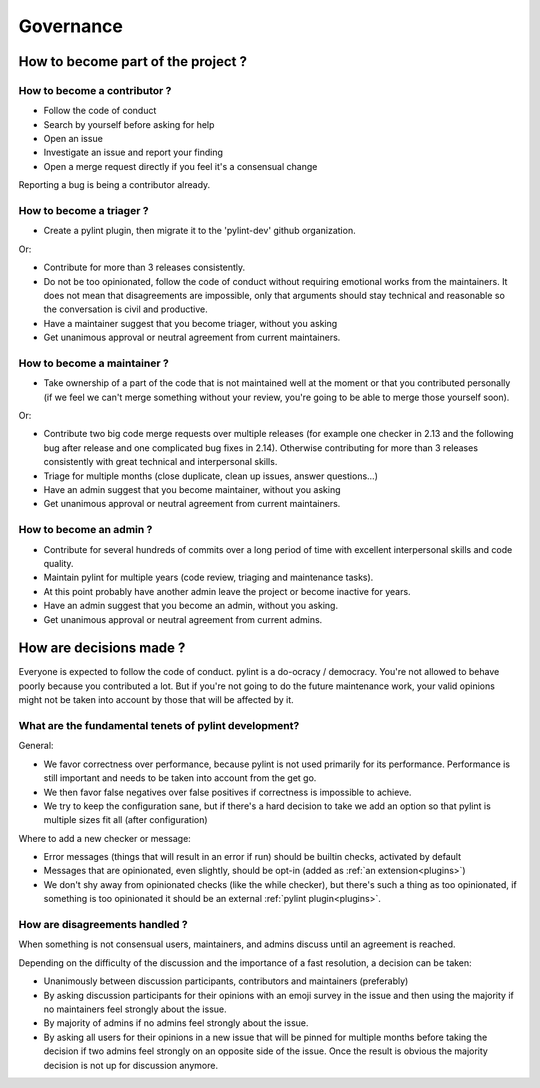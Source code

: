 ============
 Governance
============

How to become part of the project ?
-----------------------------------

How to become a contributor ?
^^^^^^^^^^^^^^^^^^^^^^^^^^^^^

- Follow the code of conduct
- Search by yourself before asking for help
- Open an issue
- Investigate an issue and report your finding
- Open a merge request directly if you feel it's a consensual change

Reporting a bug is being a contributor already.

How to become a triager ?
^^^^^^^^^^^^^^^^^^^^^^^^^

- Create a pylint plugin, then migrate it to the 'pylint-dev' github organization.

Or:

- Contribute for more than 3 releases consistently.
- Do not be too opinionated, follow the code of conduct without requiring emotional
  works from the maintainers. It does not mean that disagreements are impossible,
  only that arguments should stay technical and reasonable so the conversation
  is civil and productive.
- Have a maintainer suggest that you become triager, without you asking
- Get unanimous approval or neutral agreement from current maintainers.

How to become a maintainer ?
^^^^^^^^^^^^^^^^^^^^^^^^^^^^


- Take ownership of a part of the code that is not maintained well at the moment
  or that you contributed personally (if we feel we can't merge something without
  your review, you're going to be able to merge those yourself soon).

Or:

- Contribute two big code merge requests over multiple releases (for example
  one checker in 2.13 and the following bug after release and one complicated
  bug fixes in 2.14). Otherwise contributing for more than 3 releases consistently
  with great technical and interpersonal skills.
- Triage for multiple months (close duplicate, clean up issues, answer questions...)
- Have an admin suggest that you become maintainer, without you asking
- Get unanimous approval or neutral agreement from current maintainers.


How to become an admin ?
^^^^^^^^^^^^^^^^^^^^^^^^

- Contribute for several hundreds of commits over a long period of time
  with excellent interpersonal skills and code quality.
- Maintain pylint for multiple years (code review, triaging and maintenance tasks).
- At this point probably have another admin leave the project or
  become inactive for years.
- Have an admin suggest that you become an admin, without you asking.
- Get unanimous approval or neutral agreement from current admins.


How are decisions made ?
------------------------

Everyone is expected to follow the code of conduct. pylint is a do-ocracy / democracy.
You're not allowed to behave poorly because you contributed a lot. But if
you're not going to do the future maintenance work, your valid opinions might not be
taken into account by those that will be affected by it.

What are the fundamental tenets of pylint development?
^^^^^^^^^^^^^^^^^^^^^^^^^^^^^^^^^^^^^^^^^^^^^^^^^^^^^^

General:

- We favor correctness over performance, because pylint is not used primarily
  for its performance. Performance is still important and needs to be taken into
  account from the get go.

- We then favor false negatives over false positives if correctness is
  impossible to achieve.

- We try to keep the configuration sane, but if there's a hard decision to take we
  add an option so that pylint is multiple sizes fit all (after configuration)

Where to add a new checker or message:

- Error messages (things that will result in an error if run) should be builtin
  checks, activated by default

- Messages that are opinionated, even slightly, should be opt-in (added as :ref:`an extension<plugins>`)

- We don't shy away from opinionated checks (like the while checker), but there's such a
  thing as too opinionated, if something is too opinionated it should be an external
  :ref:`pylint plugin<plugins>`.

How are disagreements handled ?
^^^^^^^^^^^^^^^^^^^^^^^^^^^^^^^

When something is not consensual users, maintainers, and admins discuss until an
agreement is reached.

Depending on the difficulty of the discussion and the importance of a fast resolution,
a decision can be taken:

- Unanimously between discussion participants, contributors and maintainers (preferably)

- By asking discussion participants for their opinions with an emoji survey in the
  issue and then using the majority if no maintainers feel strongly about the issue.

- By majority of admins if no admins feel strongly about the issue.

- By asking all users for their opinions in a new issue that will be pinned for
  multiple months before taking the decision if two admins feel strongly on an
  opposite side of the issue. Once the result is obvious the majority decision
  is not up for discussion anymore.
